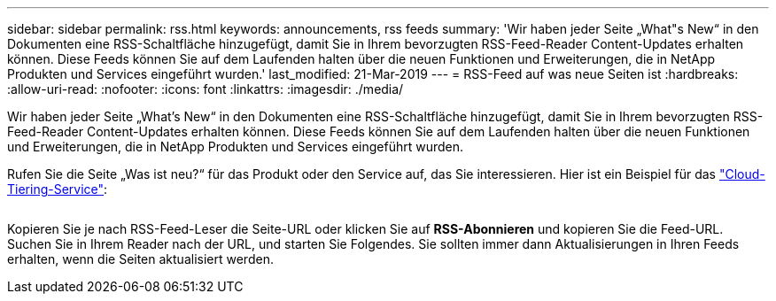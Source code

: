 ---
sidebar: sidebar 
permalink: rss.html 
keywords: announcements, rss feeds 
summary: 'Wir haben jeder Seite „What"s New“ in den Dokumenten eine RSS-Schaltfläche hinzugefügt, damit Sie in Ihrem bevorzugten RSS-Feed-Reader Content-Updates erhalten können. Diese Feeds können Sie auf dem Laufenden halten über die neuen Funktionen und Erweiterungen, die in NetApp Produkten und Services eingeführt wurden.' 
last_modified: 21-Mar-2019 
---
= RSS-Feed auf was neue Seiten ist
:hardbreaks:
:allow-uri-read: 
:nofooter: 
:icons: font
:linkattrs: 
:imagesdir: ./media/


[role="lead"]
Wir haben jeder Seite „What's New“ in den Dokumenten eine RSS-Schaltfläche hinzugefügt, damit Sie in Ihrem bevorzugten RSS-Feed-Reader Content-Updates erhalten können. Diese Feeds können Sie auf dem Laufenden halten über die neuen Funktionen und Erweiterungen, die in NetApp Produkten und Services eingeführt wurden.

Rufen Sie die Seite „Was ist neu?“ für das Produkt oder den Service auf, das Sie interessieren. Hier ist ein Beispiel für das https://docs.netapp.com/us-en/cloud-tiering/reference_new.html["Cloud-Tiering-Service"^]:

image:rss.gif[""]

Kopieren Sie je nach RSS-Feed-Leser die Seite-URL oder klicken Sie auf *RSS-Abonnieren* und kopieren Sie die Feed-URL. Suchen Sie in Ihrem Reader nach der URL, und starten Sie Folgendes. Sie sollten immer dann Aktualisierungen in Ihren Feeds erhalten, wenn die Seiten aktualisiert werden.
